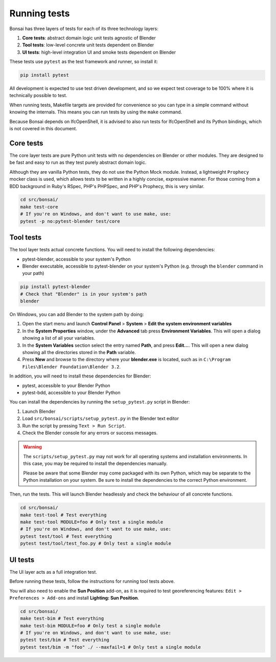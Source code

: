 Running tests
=============

Bonsai has three layers of tests for each of its three technology layers:

1. **Core tests**: abstract domain logic unit tests agnostic of Blender
2. **Tool tests**: low-level concrete unit tests dependent on Blender
3. **UI tests**: high-level integration UI and smoke tests dependent on Blender

These tests use ``pytest`` as the test framework and runner, so install it:

.. code-block:: bash

    pip install pytest

All development is expected to use test driven development, and so we expect
test coverage to be 100% where it is technically possible to test.

When running tests, Makefile targets are provided for convenience so you can
type in a simple command without knowing the internals. This means you can run
tests by using the ``make`` command.

Because Bonsai depends on IfcOpenShell, it is advised to also run tests for
IfcOpenShell and its Python bindings, which is not covered in this document.

Core tests
----------

The core layer tests are pure Python unit tests with no dependencies on Blender
or other modules. They are designed to be fast and easy to run as they test
purely abstract domain logic.

Although they are vanilla Python tests, they do not use the Python Mock module.
Instead, a lightweight ``Prophecy`` mocker class is used, which allows tests to
be written in a highly concise, expressive manner. For those coming from a
BDD background in Ruby's RSpec, PHP's PHPSpec, and PHP's Prophecy, this is very
similar.

.. code-block:: bash

    cd src/bonsai/
    make test-core
    # If you're on Windows, and don't want to use make, use:
    pytest -p no:pytest-blender test/core

Tool tests
----------

The tool layer tests actual concrete functions. You will need to install the
following dependencies:

* pytest-blender, accessible to your system's Python
* Blender executable, accessible to pytest-blender on your system's Python
  (e.g.  through the ``blender`` command in your path)

.. code-block:: bash

    pip install pytest-blender
    # Check that "Blender" is in your system's path
    blender

On Windows, you can add Blender to the system path by doing:

1. Open the start menu and launch **Control Panel** > **System** >  **Edit the
   system environment variables**
2. In the **System Properties** window, under the **Advanced** tab press
   **Environment Variables**. This will open a dialog showing a list of all your
   variables.
3. In the **System Variables** section select the entry named **Path**, and
   press **Edit...**. This will open a new dialog showing all the directories
   stored in the **Path** variable.
4. Press **New** and browse to the directory where your **blender.exe** is
   located, such as in ``C:\Program Files\Blender Foundation\Blender 3.2``.

In addition, you will need to install these dependencies for Blender:

* pytest, accessible to your Blender Python
* pytest-bdd, accessible to your Blender Python

You can install the dependencies by running the ``setup_pytest.py`` script in
Blender:

1. Launch Blender
2. Load ``src/bonsai/scripts/setup_pytest.py`` in the Blender text editor
3. Run the script by pressing ``Text > Run Script``.
4. Check the Blender console for any errors or success messages.

.. warning::

   The ``scripts/setup_pytest.py`` may not work for all operating systems and
   installation environments. In this case, you may be required to install the
   dependencies manually.

   Please be aware that some Blender may come packaged with its own Python,
   which may be separate to the Python installation on your system. Be sure to
   install the dependencies to the correct Python environment.

Then, run the tests. This will launch Blender headlessly and check the behaviour
of all concrete functions.

.. code-block:: bash

    cd src/bonsai/
    make test-tool # Test everything
    make test-tool MODULE=foo # Only test a single module
    # If you're on Windows, and don't want to use make, use:
    pytest test/tool # Test everything
    pytest test/tool/test_foo.py # Only test a single module

UI tests
--------

The UI layer acts as a full integration test.

Before running these tests, follow the instructions for running tool tests
above.

You will also need to enable the **Sun Position** add-on, as it is required to
test georeferencing features: ``Edit > Preferences > Add-ons`` and install
**Lighting: Sun Position**.

.. code-block:: bash

    cd src/bonsai/
    make test-bim # Test everything
    make test-bim MODULE=foo # Only test a single module
    # If you're on Windows, and don't want to use make, use:
    pytest test/bim # Test everything
    pytest test/bim -m "foo" ./ --maxfail=1 # Only test a single module
